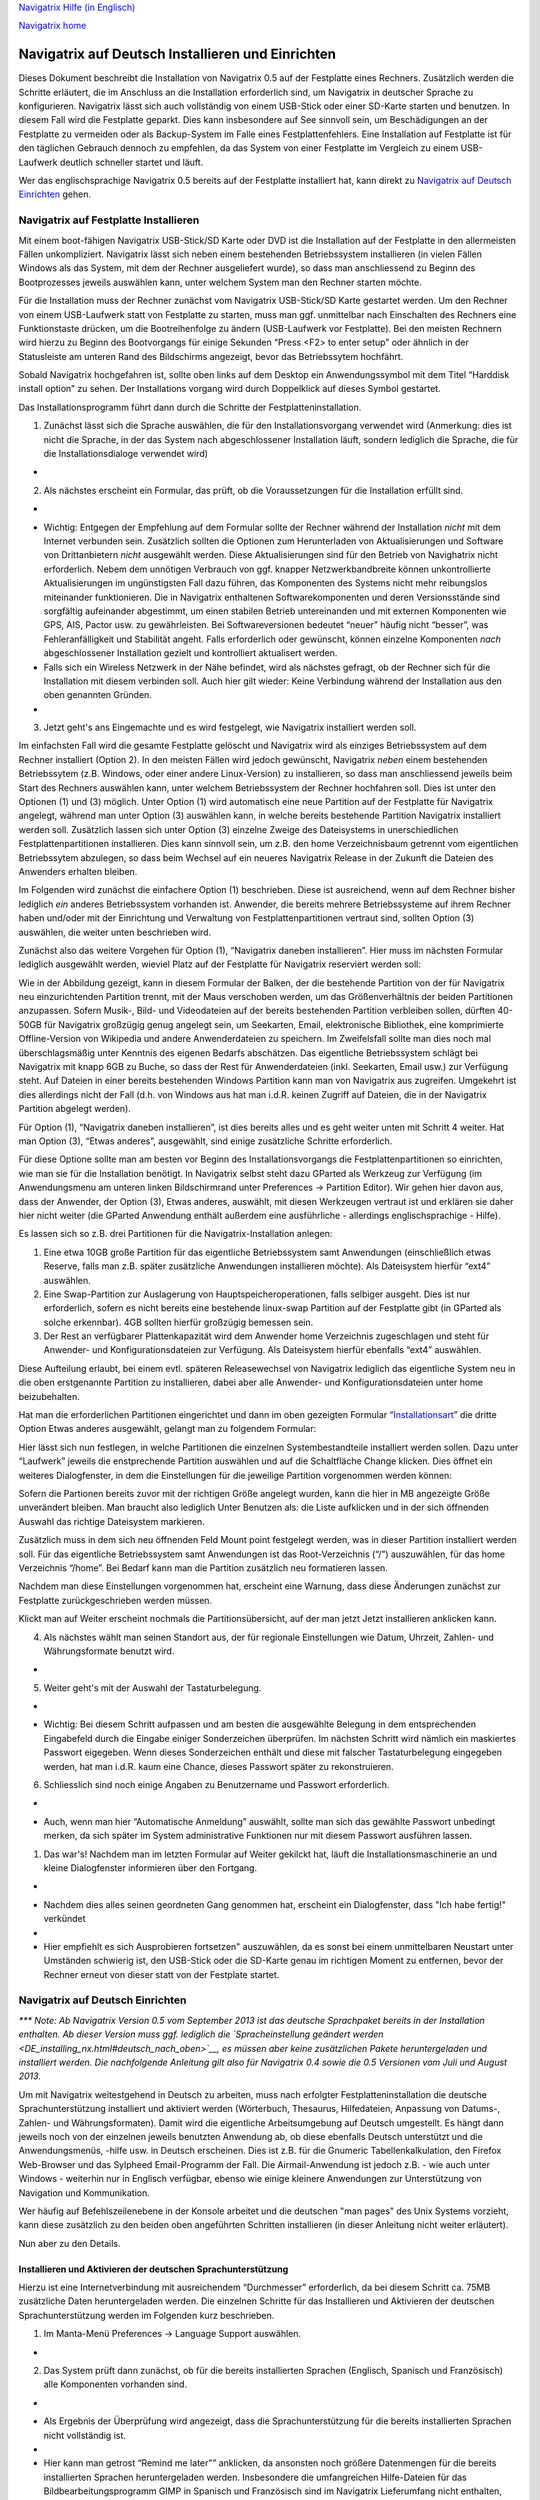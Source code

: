 `Navigatrix Hilfe (in Englisch) <index.html>`__

`Navigatrix home <http://navigatrix.net>`__

Navigatrix auf Deutsch Installieren und Einrichten
==================================================

Dieses Dokument beschreibt die Installation von Navigatrix 0.5 auf der
Festplatte eines Rechners. Zusätzlich werden die Schritte erläutert, die
im Anschluss an die Installation erforderlich sind, um Navigatrix in
deutscher Sprache zu konfigurieren. Navigatrix lässt sich auch
vollständig von einem USB-Stick oder einer SD-Karte starten und
benutzen. In diesem Fall wird die Festplatte geparkt. Dies kann
insbesondere auf See sinnvoll sein, um Beschädigungen an der Festplatte
zu vermeiden oder als Backup-System im Falle eines Festplattenfehlers.
Eine Installation auf Festplatte ist für den täglichen Gebrauch dennoch
zu empfehlen, da das System von einer Festplatte im Vergleich zu einem
USB-Laufwerk deutlich schneller startet und läuft.

Wer das englischsprachige Navigatrix 0.5 bereits auf der Festplatte
installiert hat, kann direkt zu `Navigatrix auf Deutsch
Einrichten <DE_installing_nx.html#sec_anpassen_nx_de>`__ gehen.

Navigatrix auf Festplatte Installieren
--------------------------------------

Mit einem boot-fähigen Navigatrix USB-Stick/SD Karte oder DVD ist die
Installation auf der Festplatte in den allermeisten Fällen
unkompliziert. Navigatrix lässt sich neben einem bestehenden
Betriebssystem installieren (in vielen Fällen Windows als das System,
mit dem der Rechner ausgeliefert wurde), so dass man anschliessend zu
Beginn des Bootprozesses jeweils auswählen kann, unter welchem System
man den Rechner starten möchte.

Für die Installation muss der Rechner zunächst vom Navigatrix
USB-Stick/SD Karte gestartet werden. Um den Rechner von einem
USB-Laufwerk statt von Festplatte zu starten, muss man ggf. unmittelbar
nach Einschalten des Rechners eine Funktionstaste drücken, um die
Bootreihenfolge zu ändern (USB-Laufwerk vor Festplatte). Bei den meisten
Rechnern wird hierzu zu Beginn des Bootvorgangs für einige Sekunden
“Press <F2> to enter setup” oder ähnlich in der Statusleiste am unteren
Rand des Bildschirms angezeigt, bevor das Betriebssytem hochfährt.

Sobald Navigatrix hochgefahren ist, sollte oben links auf dem Desktop
ein Anwendungssymbol mit dem Titel “Harddisk install option” zu sehen.
Der Installations vorgang wird durch Doppelklick auf dieses Symbol
gestartet.

|Harddisk install option on desktop|

Das Installationsprogramm führt dann durch die Schritte der
Festplatteninstallation.

#. Zunächst lässt sich die Sprache auswählen, die für den
   Installationsvorgang verwendet wird (Anmerkung: dies ist nicht die
   Sprache, in der das System nach abgeschlossener Installation läuft,
   sondern lediglich die Sprache, die für die Installationsdialoge
   verwendet wird)

-  |Sprache für Installation einstellen|

2. Als nächstes erscheint ein Formular, das prüft, ob die
   Voraussetzungen für die Installation erfüllt sind.

-  |Installationsvoraussetzungen|

-  Wichtig: Entgegen der Empfehlung auf dem Formular sollte der Rechner
   während der Installation *nicht* mit dem Internet verbunden sein.
   Zusätzlich sollten die Optionen zum Herunterladen von
   Aktualisierungen und Software von Drittanbietern *nicht* ausgewählt
   werden. Diese Aktualisierungen sind für den Betrieb von Navighatrix
   nicht erforderlich. Nebem dem unnötigen Verbrauch von ggf. knapper
   Netzwerkbandbreite können unkontrollierte Aktualisierungen im
   ungünstigsten Fall dazu führen, das Komponenten des Systems nicht
   mehr reibungslos miteinander funktionieren. Die in Navigatrix
   enthaltenen Softwarekomponenten und deren Versionsstände sind
   sorgfältig aufeinander abgestimmt, um einen stabilen Betrieb
   untereinanden und mit externen Komponenten wie GPS, AIS, Pactor usw.
   zu gewährleisten. Bei Softwareversionen bedeutet “neuer” häufig nicht
   “besser”, was Fehleranfälligkeit und Stabilität angeht. Falls
   erforderlich oder gewünscht, können einzelne Komponenten *nach*
   abgeschlossener Installation gezielt und kontrolliert aktualisert
   werden.
-  Falls sich ein Wireless Netzwerk in der Nähe befindet, wird als
   nächstes gefragt, ob der Rechner sich für die Installation mit diesem
   verbinden soll. Auch hier gilt wieder: Keine Verbindung während der
   Installation aus den oben genannten Gründen.
-  |Funknetzwerk|

3. Jetzt geht's ans Eingemachte und es wird festgelegt, wie Navigatrix
   installiert werden soll.

|Installationsart|

Im einfachsten Fall wird die gesamte Festplatte gelöscht und Navigatrix
wird als einziges Betriebssystem auf dem Rechner installiert (Option 2).
In den meisten Fällen wird jedoch gewünscht, Navigatrix *neben* einem
bestehenden Betriebssytem (z.B. Windows, oder einer andere
Linux-Version) zu installieren, so dass man anschliessend jeweils beim
Start des Rechners auswählen kann, unter welchem Betriebssystem der
Rechner hochfahren soll. Dies ist unter den Optionen (1) und (3)
möglich. Unter Option (1) wird automatisch eine neue Partition auf der
Festplatte für Navigatrix angelegt, während man unter Option (3)
auswählen kann, in welche bereits bestehende Partition Navigatrix
installiert werden soll. Zusätzlich lassen sich unter Option (3)
einzelne Zweige des Dateisystems in unerschiedlichen
Festplattenpartitionen installieren. Dies kann sinnvoll sein, um z.B.
den home Verzeichnisbaum getrennt vom eigentlichen Betriebssytem
abzulegen, so dass beim Wechsel auf ein neueres Navigatrix Release in
der Zukunft die Dateien des Anwenders erhalten bleiben.

Im Folgenden wird zunächst die einfachere Option (1) beschrieben. Diese
ist ausreichend, wenn auf dem Rechner bisher lediglich *ein* anderes
Betriebssystem vorhanden ist. Anwender, die bereits mehrere
Betriebssysteme auf ihrem Rechner haben und/oder mit der Einrichtung und
Verwaltung von Festplattenpartitionen vertraut sind, sollten Option (3)
auswählen, die weiter unten beschrieben wird.

Zunächst also das weitere Vorgehen für Option (1), “Navigatrix daneben
installieren”. Hier muss im nächsten Formular lediglich ausgewählt
werden, wieviel Platz auf der Festplatte für Navigatrix reserviert
werden soll:

|Navigatrix neben einem bestehenden OS isntallieren|

Wie in der Abbildung gezeigt, kann in diesem Formular der Balken, der
die bestehende Partition von der für Navigatrix neu einzurichtenden
Partition trennt, mit der Maus verschoben werden, um das
Größenverhältnis der beiden Partitionen anzupassen. Sofern Musik-, Bild-
und Videodateien auf der bereits bestehenden Partition verbleiben
sollen, dürften 40-50GB für Navigatrix großzügig genug angelegt sein, um
Seekarten, Email, elektronische Bibliothek, eine komprimierte
Offline-Version von Wikipedia und andere Anwenderdateien zu speichern.
Im Zweifelsfall sollte man dies noch mal überschlagsmäßig unter Kenntnis
des eigenen Bedarfs abschätzen. Das eigentliche Betriebssystem schlägt
bei Navigatrix mit knapp 6GB zu Buche, so dass der Rest für
Anwenderdateien (inkl. Seekarten, Email usw.) zur Verfügung steht. Auf
Dateien in einer bereits bestehenden Windows Partition kann man von
Navigatrix aus zugreifen. Umgekehrt ist dies allerdings nicht der Fall
(d.h. von Windows aus hat man i.d.R. keinen Zugriff auf Dateien, die in
der Navigatrix Partition abgelegt werden).

Für Option (1), “Navigatrix daneben installieren”, ist dies bereits
alles und es geht weiter unten mit Schritt 4 weiter. Hat man Option (3),
“Etwas anderes”, ausgewählt, sind einige zusätzliche Schritte
erforderlich.

|Navigatrix in einer oder mehreren speziellen Partition(en)
installieren|

Für diese Optione sollte man am besten vor Beginn des
Installationsvorgangs die Festplattenpartitionen so einrichten, wie man
sie für die Installation benötigt. In Navigatrix selbst steht dazu
GParted als Werkzeug zur Verfügung (im Anwendungsmenu am unteren linken
Bildschirmrand unter Preferences -> Partition Editor). Wir gehen hier
davon aus, dass der Anwender, der Option (3), Etwas anderes, auswählt,
mit diesen Werkzeugen vertraut ist und erklären sie daher hier nicht
weiter (die GParted Anwendung enthält außerdem eine ausführliche -
allerdings englischsprachige - Hilfe).

Es lassen sich so z.B. drei Partitionen für die Navigatrix-Installation
anlegen:

#. Eine etwa 10GB große Partition für das eigentliche Betriebssystem
   samt Anwendungen (einschließlich etwas Reserve, falls man z.B. später
   zusätzliche Anwendungen installieren möchte). Als Dateisystem hierfür
   “ext4” auswählen.
#. Eine Swap-Partition zur Auslagerung von Hauptspeicheroperationen,
   falls selbiger ausgeht. Dies ist nur erforderlich, sofern es nicht
   bereits eine bestehende linux-swap Partition auf der Festplatte gibt
   (in GParted als solche erkennbar). 4GB sollten hierfür großzügig
   bemessen sein.
#. Der Rest an verfügbarer Plattenkapazität wird dem Anwender home
   Verzeichnis zugeschlagen und steht für Anwender- und
   Konfigurationsdateien zur Verfügung. Als Dateisystem hierfür
   ebenfalls “ext4” auswählen.

Diese Aufteilung erlaubt, bei einem evtl. späteren Releasewechsel von
Navigatrix lediglich das eigentliche System neu in die oben erstgenannte
Partition zu installieren, dabei aber alle Anwender- und
Konfigurationsdateien unter home beizubehalten.

Hat man die erforderlichen Partitionen eingerichtet und dann im oben
gezeigten Formular
“\ `Installationsart <DE_installing_nx.html#img_installationsart_anderes>`__\ ”
die dritte Option Etwas anderes ausgewählt, gelangt man zu folgendem
Formular:

|Navigatrix in einer oder mehreren speziellen Partition(en)
installieren|

Hier lässt sich nun festlegen, in welche Partitionen die einzelnen
Systembestandteile installiert werden sollen. Dazu unter “Laufwerk”
jeweils die enstprechende Partition auswählen und auf die Schaltfläche
Change klicken. Dies öffnet ein weiteres Dialogfenster, in dem die
Einstellungen für die jeweilige Partition vorgenommen werden können:

|Navigatrix in einer oder mehreren speziellen Partition(en)
installieren|

Sofern die Partionen bereits zuvor mit der richtigen Größe angelegt
wurden, kann die hier in MB angezeigte Größe unverändert bleiben. Man
braucht also lediglich Unter Benutzen als: die Liste aufklicken und in
der sich öffnenden Auswahl das richtige Dateisystem markieren.

|Navigatrix in einer oder mehreren speziellen Partition(en)
installieren|

Zusätzlich muss in dem sich neu öffnenden Feld Mount point festgelegt
werden, was in dieser Partition installiert werden soll. Für das
eigentliche Betriebssystem samt Anwendungen ist das Root-Verzeichnis
(“/”) auszuwählen, für das home Verzeichnis “/home”. Bei Bedarf kann man
die Partition zusätzlich neu formatieren lassen.

Nachdem man diese Einstellungen vorgenommen hat, erscheint eine Warnung,
dass diese Änderungen zunächst zur Festplatte zurückgeschrieben werden
müssen.

|Navigatrix in einer oder mehreren speziellen Partition(en)
installieren|

Klickt man auf Weiter erscheint nochmals die Partitionsübersicht, auf
der man jetzt Jetzt installieren anklicken kann.

|Navigatrix in einer oder mehreren speziellen Partition(en)
installieren|

4. Als nächstes wählt man seinen Standort aus, der für regionale
   Einstellungen wie Datum, Uhrzeit, Zahlen- und Währungsformate benutzt
   wird.

-  |Standortauswhl|

5. Weiter geht's mit der Auswahl der Tastaturbelegung.

-  |Tastaturbelegung|
-  Wichtig: Bei diesem Schritt aufpassen und am besten die ausgewählte
   Belegung in dem entsprechenden Eingabefeld durch die Eingabe einiger
   Sonderzeichen überprüfen. Im nächsten Schritt wird nämlich ein
   maskiertes Passwort eigegeben. Wenn dieses Sonderzeichen enthält und
   diese mit falscher Tastaturbelegung eingegeben werden, hat man i.d.R.
   kaum eine Chance, dieses Passwort später zu rekonstruieren.

6. Schliesslich sind noch einige Angaben zu Benutzername und Passwort
   erforderlich.

-  |Wer bist du denn?|
-  Auch, wenn man hier “Automatische Anmeldung” auswählt, sollte man
   sich das gewählte Passwort unbedingt merken, da sich später im System
   administrative Funktionen nur mit diesem Passwort ausführen lassen.

#. Das war's! Nachdem man im letzten Formular auf Weiter gekilckt hat,
   läuft die Installationsmaschinerie an und kleine Dialogfenster
   informieren über den Fortgang.

-  |Dateien kopieren|
-  Nachdem dies alles seinen geordneten Gang genommen hat, erscheint ein
   Dialogfenster, dass "Ich habe fertig!" verkündet
-  |Ich habe fertig|
-  Hier empfiehlt es sich Ausprobieren fortsetzen" auszuwählen, da es
   sonst bei einem unmittelbaren Neustart unter Umständen schwierig ist,
   den USB-Stick oder die SD-Karte genau im richtigen Moment zu
   entfernen, bevor der Rechner erneut von dieser statt von der
   Festplate startet.

Navigatrix auf Deutsch Einrichten
---------------------------------

*\*\*\* Note: Ab Navigatrix Version 0.5 vom September 2013 ist das
deutsche Sprachpaket bereits in der Installation enthalten. Ab dieser
Version muss ggf. lediglich die `Spracheinstellung geändert
werden <DE_installing_nx.html#deutsch_nach_oben>`__, es müssen aber
keine zusätzlichen Pakete heruntergeladen und installiert werden. Die
nachfolgende Anleitung gilt also für Navigatrix 0.4 sowie die 0.5
Versionen vom Juli und August 2013.*

Um mit Navigatrix weitestgehend in Deutsch zu arbeiten, muss nach
erfolgter Festplatteninstallation die deutsche Sprachunterstützung
installiert und aktiviert werden (Wörterbuch, Thesaurus, Hilfedateien,
Anpassung von Datums-, Zahlen- und Währungsformaten). Damit wird die
eigentliche Arbeitsumgebung auf Deutsch umgestellt. Es hängt dann
jeweils noch von der einzelnen jeweils benutzten Anwendung ab, ob diese
ebenfalls Deutsch unterstützt und die Anwendungsmenüs, -hilfe usw. in
Deutsch erscheinen. Dies ist z.B. für die Gnumeric Tabellenkalkulation,
den Firefox Web-Browser und das Sylpheed Email-Programm der Fall. Die
Airmail-Anwendung ist jedoch z.B. - wie auch unter Windows - weiterhin
nur in Englisch verfügbar, ebenso wie einige kleinere Anwendungen zur
Unterstützung von Navigation und Kommunikation.

Wer häufig auf Befehlszeilenebene in der Konsole arbeitet und die
deutschen "man pages" des Unix Systems vorzieht, kann diese zusätzlich
zu den beiden oben angeführten Schritten installieren (in dieser
Anleitung nicht weiter erläutert).

Nun aber zu den Details.

Installieren und Aktivieren der deutschen Sprachunterstützung
~~~~~~~~~~~~~~~~~~~~~~~~~~~~~~~~~~~~~~~~~~~~~~~~~~~~~~~~~~~~~

Hierzu ist eine Internetverbindung mit ausreichendem “Durchmesser”
erforderlich, da bei diesem Schritt ca. 75MB zusätzliche Daten
heruntergeladen werden. Die einzelnen Schritte für das Installieren und
Aktivieren der deutschen Sprachunterstützung werden im Folgenden kurz
beschrieben.

#. Im Manta-Menü Preferences -> Language Support auswählen.

-  |Language Support im Manta Menü|

2. Das System prüft dann zunächst, ob für die bereits installierten
   Sprachen (Englisch, Spanisch und Französisch) alle Komponenten
   vorhanden sind.

-  |Checking available language support|
-  Als Ergebnis der Überprüfung wird angezeigt, dass die
   Sprachunterstützung für die bereits installierten Sprachen nicht
   vollständig ist.
-  |Support not complete|
-  Hier kann man getrost “Remind me later"” anklicken, da ansonsten noch
   größere Datenmengen für die bereits installierten Sprachen
   heruntergeladen werden. Insbesondere die umfangreichen Hilfe-Dateien
   für das Bildbearbeitungsprogramm GIMP in Spanisch und Französisch
   sind im Navigatrix Lieferumfang nicht enthalten, und man kann sich
   das Herunterladen dieser Dateien hier sparen.

3. In den dann sichtbaren Formular werden die bereits installierten
   Sprachen angezeigt.

-  |Language Support|
-  Ein Klick auf Install/Remove Languages... bringt eine Auswahlliste
   zur Anzeige, in der man durch Anklicken der Box rechts eine oder
   mehrere neue Sprachen zur Installation makieren kann.
-  |Language Support - Installed Languages|
-  Nachdem man hier Deutsch ausgewählt hat, klickt man Apply Changes,
   woraufhin man zunächst zur Eingabe seines Administrationspassworts
   aufgefordert wird.
-  |Authentication|
-  Hier ist das Passwort einzugeben, das man `bei der Installation
   festgelegt hat <DE_installing_nx.html#enum_item_install_user_info>`__
   (sofern man dieses nicht im Nachhinein geändert hat).
-  Wenn man nach erfolgter Passworteingabe auf die Authenticate
   Schaltfläche klickt, startet das Herunterladen der deutschen
   Sprachpakete und deren anschliessende Installation. Ein Formular
   informiert über den Fortschritt des Ganzen.
-  |Applying changes|
-  Sobald die Installation abgeschlossen ist, erscheinen im Formular
   “Language Support” nun auch die Einträge für Deutsch. Damit steht nun
   z.B. die Deutsche Rechtschreibprüfung im Textverarbeitungsprogramm
   zur Verfügung.
-  |Language Support mit Deutsch|

4. Um die Arbeitsoberfläche und Anwendungsmenüs standardmäßig auf
   Deutsch umzustellen, muss der entsprechende "Deutsch" Eintrag in der
   Liste noch mit der Maus an die oberste Stelle, über “Englisch”
   gezogen werden.

-  |Deutsch nach oben verschieben| |Deutsch ganz oben|
-  Anschließend klickt man noch auf die Schaltfläche Apply System-Wide
   (erfordert erneute Passworteingabe).

6. Schließlich muss man sich noch einmal aus- und wieder einloggen,
   damit die vorgenommenen Änderungen wirksam werden (ansonsten ist dies
   beim nächsten Neustart des Rechners der Fall). Bei der Neuanmeldung
   wird man gefragt, ob man die Standardordner in seinem home
   Verzeichnis in die jeweiligen deutschen Bezeichnungen umbenennen
   möchte.

-  |Ordner umbenennen|
-  Wählt man hier Namen aktualisieren aus, muss man berücksichtigen,
   dass die Lesezeichen, die links im Dateimanager angezeigt werden,
   dann auf die alten bzw. nicht mehr existente Ordnernamen verweisen
   und manuell gelöscht und neu angelegt werden müssen. Zusätzlich
   müssen ggf. bestehende Dateien aus den alten in die neuen Ordner
   verschoben werden.
-  |Ordner umbenennen|

Das war's. Im Manta Menü erscheinen nun deutsche Anwendungskategorien.

|Deutsches Manta Menu|

Sofern die jeweiligen Anwendungen dies Unterstützen, erscheinen Menüs
und Benutzerführung innerhalb der Anwendungen ebenfalls in Deutsch, wie
hier am Beispiel der Tabellenkalkulation Gnumeric gezeigt.

|Gnumeric in Deutsch|

|web analytics|

.. |Harddisk install option on desktop| image:: images/hdd_install_on_desktop.gif
.. |Sprache für Installation einstellen| image:: images/install_01_willkommen.gif
.. |Installationsvoraussetzungen| image:: images/install_02_vorbereitung.gif
.. |Funknetzwerk| image:: images/install_03_funknetzwerk.gif
.. |Installationsart| image:: images/install_04a_installationsart.gif
.. |Navigatrix neben einem bestehenden OS isntallieren| image:: images/install_04a1_nx_daneben.gif
.. |Navigatrix in einer oder mehreren speziellen Partition(en) installieren| image:: images/install_04b_installationsart.gif
.. |Navigatrix in einer oder mehreren speziellen Partition(en) installieren| image:: images/install_04b1_installationsart.gif
.. |Navigatrix in einer oder mehreren speziellen Partition(en) installieren| image:: images/install_04b2_installationsart.gif
.. |Navigatrix in einer oder mehreren speziellen Partition(en) installieren| image:: images/install_04b3_installationsart.gif
.. |Navigatrix in einer oder mehreren speziellen Partition(en) installieren| image:: images/install_04b8_installationsart.gif
.. |Navigatrix in einer oder mehreren speziellen Partition(en) installieren| image:: images/install_04b9_installationsart.gif
.. |Standortauswhl| image:: images/install_05_wo_befinden.gif
.. |Tastaturbelegung| image:: images/install_06_tastaturbelegung.gif
.. |Wer bist du denn?| image:: images/install_07_wer_bist_du_denn.gif
.. |Dateien kopieren| image:: images/install_08_dateien_kopieren.gif
.. |Ich habe fertig| image:: images/install_09_habe_fertig.gif
.. |Language Support im Manta Menü| image:: images/01_language_support_in_manta_menu.gif
.. |Checking available language support| image:: images/02_checking_available_support.gif
.. |Support not complete| image:: images/03_not_installed_completly.gif
.. |Language Support| image:: images/04_language_support.gif
.. |Language Support - Installed Languages| image:: images/06_installed_languages_with_selection.gif
.. |Authentication| image:: images/07_authenticate.gif
.. |Applying changes| image:: images/08_applying_changes.gif
.. |Language Support mit Deutsch| image:: images/09_language_support_with_german.gif
.. |Deutsch nach oben verschieben| image:: images/10_moving_german.gif
.. |Deutsch ganz oben| image:: images/11_german_on_top.gif
.. |Ordner umbenennen| image:: images/12_ordner_automatisch_umbenennen.gif
.. |Ordner umbenennen| image:: images/13_deutsche_ordner.gif
.. |Deutsches Manta Menu| image:: images/14_manta_zubehoer_mixed.gif
.. |Gnumeric in Deutsch| image:: images/16_gnumeric_de.gif
.. |web analytics| image:: http://c.statcounter.com/8655217/0/04865527/1/
   :target: http://statcounter.com/
